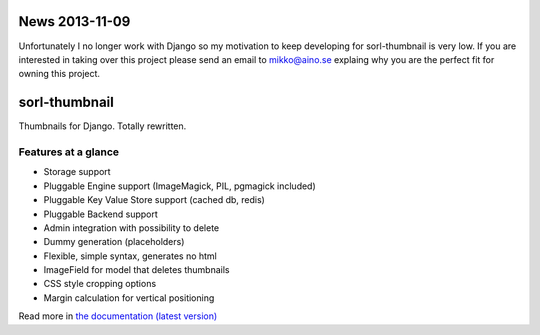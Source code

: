 News 2013-11-09
===============
Unfortunately I no longer work with Django so my motivation to keep developing
for sorl-thumbnail is very low. If you are interested in taking over this
project please send an email to mikko@aino.se explaing why you are the perfect
fit for owning this project.

sorl-thumbnail
==============

Thumbnails for Django. Totally rewritten.

Features at a glance
--------------------
- Storage support
- Pluggable Engine support (ImageMagick, PIL, pgmagick included)
- Pluggable Key Value Store support (cached db, redis)
- Pluggable Backend support
- Admin integration with possibility to delete
- Dummy generation (placeholders)
- Flexible, simple syntax, generates no html
- ImageField for model that deletes thumbnails
- CSS style cropping options
- Margin calculation for vertical positioning

Read more in `the documentation (latest version) <http://sorl-thumbnail.rtfd.org/>`_


